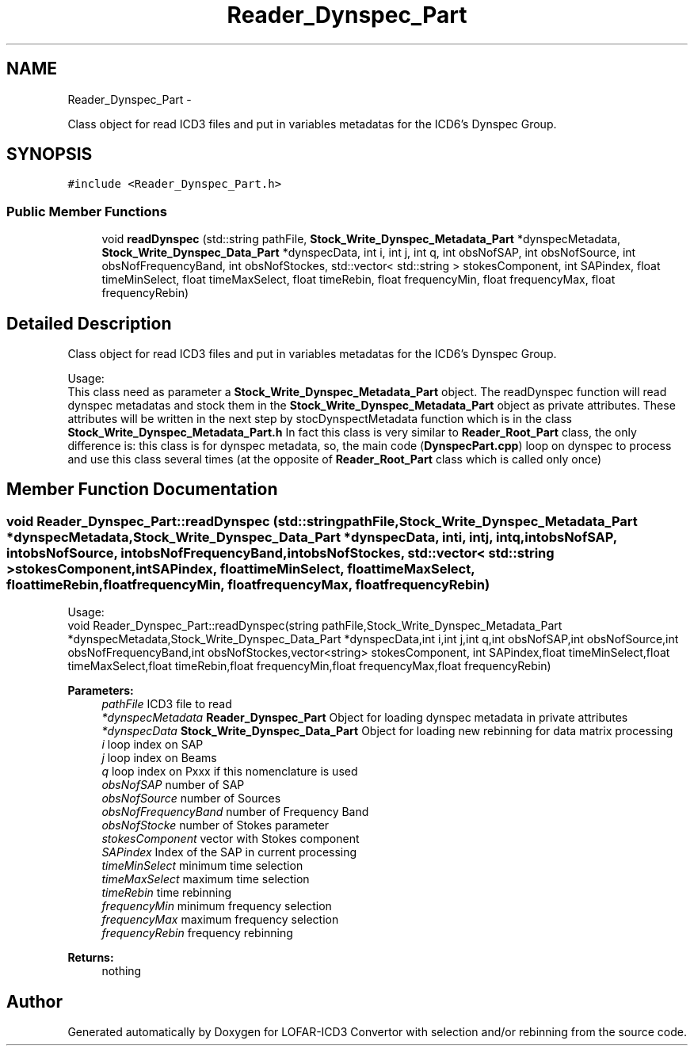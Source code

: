 .TH "Reader_Dynspec_Part" 3 "Thu Jan 10 2013" "LOFAR-ICD3 Convertor with selection and/or rebinning" \" -*- nroff -*-
.ad l
.nh
.SH NAME
Reader_Dynspec_Part \- 
.PP
Class object for read ICD3 files and put in variables metadatas for the ICD6's Dynspec Group\&.  

.SH SYNOPSIS
.br
.PP
.PP
\fC#include <Reader_Dynspec_Part\&.h>\fP
.SS "Public Member Functions"

.in +1c
.ti -1c
.RI "void \fBreadDynspec\fP (std::string pathFile, \fBStock_Write_Dynspec_Metadata_Part\fP *dynspecMetadata, \fBStock_Write_Dynspec_Data_Part\fP *dynspecData, int i, int j, int q, int obsNofSAP, int obsNofSource, int obsNofFrequencyBand, int obsNofStockes, std::vector< std::string > stokesComponent, int SAPindex, float timeMinSelect, float timeMaxSelect, float timeRebin, float frequencyMin, float frequencyMax, float frequencyRebin)"
.br
.in -1c
.SH "Detailed Description"
.PP 
Class object for read ICD3 files and put in variables metadatas for the ICD6's Dynspec Group\&. 


.br
 Usage: 
.br
 This class need as parameter a \fBStock_Write_Dynspec_Metadata_Part\fP object\&. The readDynspec function will read dynspec metadatas and stock them in the \fBStock_Write_Dynspec_Metadata_Part\fP object as private attributes\&. These attributes will be written in the next step by stocDynspectMetadata function which is in the class \fBStock_Write_Dynspec_Metadata_Part\&.h\fP In fact this class is very similar to \fBReader_Root_Part\fP class, the only difference is: this class is for dynspec metadata, so, the main code (\fBDynspecPart\&.cpp\fP) loop on dynspec to process and use this class several times (at the opposite of \fBReader_Root_Part\fP class which is called only once) 
.SH "Member Function Documentation"
.PP 
.SS "void \fBReader_Dynspec_Part::readDynspec\fP (std::stringpathFile, \fBStock_Write_Dynspec_Metadata_Part\fP *dynspecMetadata, \fBStock_Write_Dynspec_Data_Part\fP *dynspecData, inti, intj, intq, intobsNofSAP, intobsNofSource, intobsNofFrequencyBand, intobsNofStockes, std::vector< std::string >stokesComponent, intSAPindex, floattimeMinSelect, floattimeMaxSelect, floattimeRebin, floatfrequencyMin, floatfrequencyMax, floatfrequencyRebin)"
.br
 Usage: 
.br
 void Reader_Dynspec_Part::readDynspec(string pathFile,Stock_Write_Dynspec_Metadata_Part *dynspecMetadata,Stock_Write_Dynspec_Data_Part *dynspecData,int i,int j,int q,int obsNofSAP,int obsNofSource,int obsNofFrequencyBand,int obsNofStockes,vector<string> stokesComponent, int SAPindex,float timeMinSelect,float timeMaxSelect,float timeRebin,float frequencyMin,float frequencyMax,float frequencyRebin)
.PP
\fBParameters:\fP
.RS 4
\fIpathFile\fP ICD3 file to read 
.br
\fI*dynspecMetadata\fP \fBReader_Dynspec_Part\fP Object for loading dynspec metadata in private attributes 
.br
\fI*dynspecData\fP \fBStock_Write_Dynspec_Data_Part\fP Object for loading new rebinning for data matrix processing 
.br
\fIi\fP loop index on SAP 
.br
\fIj\fP loop index on Beams 
.br
\fIq\fP loop index on Pxxx if this nomenclature is used 
.br
\fIobsNofSAP\fP number of SAP 
.br
\fIobsNofSource\fP number of Sources 
.br
\fIobsNofFrequencyBand\fP number of Frequency Band 
.br
\fIobsNofStocke\fP number of Stokes parameter 
.br
\fIstokesComponent\fP vector with Stokes component 
.br
\fISAPindex\fP Index of the SAP in current processing 
.br
\fItimeMinSelect\fP minimum time selection 
.br
\fItimeMaxSelect\fP maximum time selection 
.br
\fItimeRebin\fP time rebinning 
.br
\fIfrequencyMin\fP minimum frequency selection 
.br
\fIfrequencyMax\fP maximum frequency selection 
.br
\fIfrequencyRebin\fP frequency rebinning
.RE
.PP
\fBReturns:\fP
.RS 4
nothing 
.RE
.PP


.SH "Author"
.PP 
Generated automatically by Doxygen for LOFAR-ICD3 Convertor with selection and/or rebinning from the source code\&.
